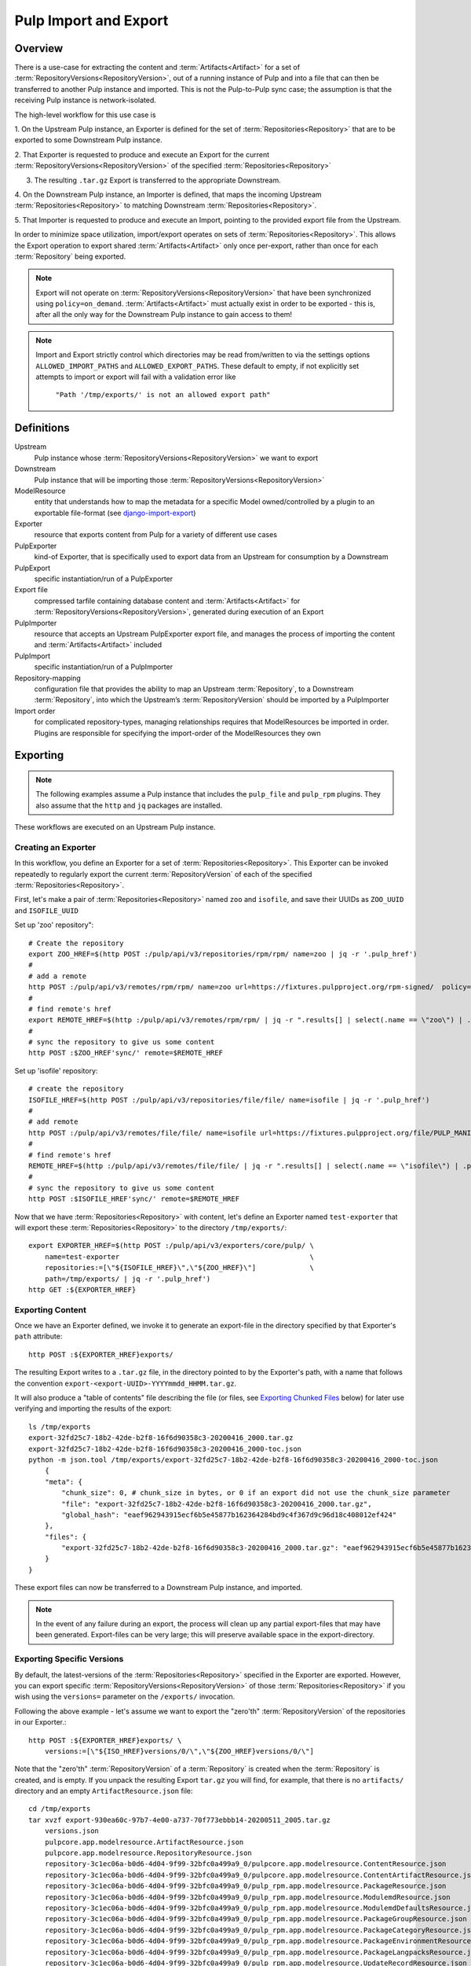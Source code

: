 Pulp Import and Export
======================

Overview
^^^^^^^^

There is a use-case for extracting the content and :term:`Artifacts<Artifact>` for a set of
:term:`RepositoryVersions<RepositoryVersion>`, out of a running instance of Pulp and into
a file that can then be transferred to another Pulp instance and imported. This is not
the Pulp-to-Pulp sync case; the assumption is that the receiving Pulp instance is
network-isolated.

The high-level workflow for this use case is

1. On the Upstream Pulp instance, an Exporter is defined for the set of
:term:`Repositories<Repository>` that are to be exported to some Downstream Pulp instance.

2. That Exporter is requested to produce and execute an Export for the current
:term:`RepositoryVersions<RepositoryVersion>` of the specified
:term:`Repositories<Repository>`

3. The resulting ``.tar.gz`` Export is transferred to the appropriate Downstream.

4. On the Downstream Pulp instance, an Importer is defined, that maps the incoming
Upstream :term:`Repositories<Repository>` to matching Downstream
:term:`Repositories<Repository>`.

5. That Importer is requested to produce and execute an Import, pointing to the provided
export file from the Upstream.

In order to minimize space utilization, import/export operates on sets of
:term:`Repositories<Repository>`. This allows the Export operation to export shared
:term:`Artifacts<Artifact>` only once per-export, rather than once for each
:term:`Repository` being exported.

.. note::

    Export will not operate on :term:`RepositoryVersions<RepositoryVersion>` that have
    been synchronized using ``policy=on_demand``. :term:`Artifacts<Artifact>` must actually
    exist in order to be exported - this is, after all the only way for the Downstream Pulp
    instance to gain access to them!

.. note::

    Import and Export strictly control which directories may be read from/written to via
    the settings options ``ALLOWED_IMPORT_PATHS`` and ``ALLOWED_EXPORT_PATHS``.
    These default to empty, if not explicitly set attempts to import or export will fail
    with a validation error like

        ``"Path '/tmp/exports/' is not an allowed export path"``

Definitions
^^^^^^^^^^^
Upstream
    Pulp instance whose :term:`RepositoryVersions<RepositoryVersion>` we want to export
Downstream
    Pulp instance that will be importing those :term:`RepositoryVersions<RepositoryVersion>`
ModelResource
    entity that understands how to map the metadata for a specific Model
    owned/controlled by a plugin to an exportable file-format
    (see `django-import-export <https://django-import-export.readthedocs.io/en/latest/api_resources.html#modelresource>`_)
Exporter
    resource that exports content from Pulp for a variety of different use cases
PulpExporter
    kind-of Exporter, that is specifically used to export data from an Upstream
    for consumption by a Downstream
PulpExport
    specific instantiation/run of a PulpExporter
Export file
    compressed tarfile containing database content and :term:`Artifacts<Artifact>` for
    :term:`RepositoryVersions<RepositoryVersion>`, generated during execution of an Export
PulpImporter
    resource that accepts an Upstream PulpExporter export file, and manages
    the process of importing the content and :term:`Artifacts<Artifact>` included
PulpImport
    specific instantiation/run of a PulpImporter
Repository-mapping
    configuration file that provides the ability to map an Upstream :term:`Repository`,
    to a Downstream :term:`Repository`, into which the Upstream’s :term:`RepositoryVersion`
    should be imported by a PulpImporter
Import order
    for complicated repository-types, managing relationships requires that
    ModelResources be imported in order. Plugins are responsible for specifying the
    import-order of the ModelResources they own

Exporting
^^^^^^^^^

.. note::

    The following examples assume a Pulp instance that includes the ``pulp_file`` and
    ``pulp_rpm`` plugins. They also assume that the ``http`` and ``jq`` packages are
    installed.

These workflows are executed on an Upstream Pulp instance.

Creating an Exporter
--------------------

In this workflow, you define an Exporter for a set of :term:`Repositories<Repository>`.
This Exporter can be invoked repeatedly to regularly export the current
:term:`RepositoryVersion` of each of the specified :term:`Repositories<Repository>`.

First, let's make a pair of :term:`Repositories<Repository>` named ``zoo`` and ``isofile``,
and save their UUIDs as ``ZOO_UUID`` and ``ISOFILE_UUID``

Set up 'zoo' repository"::

    # Create the repository
    export ZOO_HREF=$(http POST :/pulp/api/v3/repositories/rpm/rpm/ name=zoo | jq -r '.pulp_href')
    #
    # add a remote
    http POST :/pulp/api/v3/remotes/rpm/rpm/ name=zoo url=https://fixtures.pulpproject.org/rpm-signed/  policy='immediate'
    #
    # find remote's href
    export REMOTE_HREF=$(http :/pulp/api/v3/remotes/rpm/rpm/ | jq -r ".results[] | select(.name == \"zoo\") | .pulp_href")
    #
    # sync the repository to give us some content
    http POST :$ZOO_HREF'sync/' remote=$REMOTE_HREF

Set up 'isofile' repository::

    # create the repository
    ISOFILE_HREF=$(http POST :/pulp/api/v3/repositories/file/file/ name=isofile | jq -r '.pulp_href')
    #
    # add remote
    http POST :/pulp/api/v3/remotes/file/file/ name=isofile url=https://fixtures.pulpproject.org/file/PULP_MANIFEST
    #
    # find remote's href
    REMOTE_HREF=$(http :/pulp/api/v3/remotes/file/file/ | jq -r ".results[] | select(.name == \"isofile\") | .pulp_href")
    #
    # sync the repository to give us some content
    http POST :$ISOFILE_HREF'sync/' remote=$REMOTE_HREF

Now that we have :term:`Repositories<Repository>` with content, let's define an Exporter named ``test-exporter``
that will export these :term:`Repositories<Repository>` to the directory ``/tmp/exports/``::

    export EXPORTER_HREF=$(http POST :/pulp/api/v3/exporters/core/pulp/ \
        name=test-exporter                                              \
        repositories:=[\"${ISOFILE_HREF}\",\"${ZOO_HREF}\"]             \
        path=/tmp/exports/ | jq -r '.pulp_href')
    http GET :${EXPORTER_HREF}

Exporting Content
-----------------

Once we have an Exporter defined, we invoke it to generate an export-file in the directory
specified by that Exporter's ``path`` attribute::

    http POST :${EXPORTER_HREF}exports/

The resulting Export writes to a ``.tar.gz`` file, in the directory pointed to by the
Exporter's path, with a name that follows the convention ``export-<export-UUID>-YYYYmmdd_HHMM.tar.gz``.

It will also produce a "table of contents" file describing the file (or files, see
`Exporting Chunked Files`_ below) for later use verifying and importing the results of the export::

    ls /tmp/exports
    export-32fd25c7-18b2-42de-b2f8-16f6d90358c3-20200416_2000.tar.gz
    export-32fd25c7-18b2-42de-b2f8-16f6d90358c3-20200416_2000-toc.json
    python -m json.tool /tmp/exports/export-32fd25c7-18b2-42de-b2f8-16f6d90358c3-20200416_2000-toc.json
        {
        "meta": {
            "chunk_size": 0, # chunk_size in bytes, or 0 if an export did not use the chunk_size parameter
            "file": "export-32fd25c7-18b2-42de-b2f8-16f6d90358c3-20200416_2000.tar.gz",
            "global_hash": "eaef962943915ecf6b5e45877b162364284bd9c4f367d9c96d18c408012ef424"
        },
        "files": {
            "export-32fd25c7-18b2-42de-b2f8-16f6d90358c3-20200416_2000.tar.gz": "eaef962943915ecf6b5e45877b162364284bd9c4f367d9c96d18c408012ef424"
        }
    }

These export files can now be transferred to a Downstream Pulp instance, and imported.

.. note::

   In the event of any failure during an export, the process will clean up any partial
   export-files that may have been generated. Export-files can be very large; this will
   preserve available space in the export-directory.

Exporting Specific Versions
---------------------------

By default, the latest-versions of the :term:`Repositories<Repository>` specified in the Exporter are exported. However, you
can export specific :term:`RepositoryVersions<RepositoryVersion>` of those :term:`Repositories<Repository>`
if you wish using the ``versions=`` parameter on the ``/exports/`` invocation.

Following the above example - let's assume we want to export the "zero'th" :term:`RepositoryVersion` of the
repositories in our Exporter.::

    http POST :${EXPORTER_HREF}exports/ \
        versions:=[\"${ISO_HREF}versions/0/\",\"${ZOO_HREF}versions/0/\"]

Note that the "zero'th" :term:`RepositoryVersion` of a :term:`Repository` is created when the :term:`Repository` is created, and is empty. If you unpack the resulting Export ``tar.gz`` you will find, for example, that there is no ``artifacts/`` directory and an empty ``ArtifactResource.json`` file::

    cd /tmp/exports
    tar xvzf export-930ea60c-97b7-4e00-a737-70f773ebbb14-20200511_2005.tar.gz
        versions.json
        pulpcore.app.modelresource.ArtifactResource.json
        pulpcore.app.modelresource.RepositoryResource.json
        repository-3c1ec06a-b0d6-4d04-9f99-32bfc0a499a9_0/pulpcore.app.modelresource.ContentResource.json
        repository-3c1ec06a-b0d6-4d04-9f99-32bfc0a499a9_0/pulpcore.app.modelresource.ContentArtifactResource.json
        repository-3c1ec06a-b0d6-4d04-9f99-32bfc0a499a9_0/pulp_rpm.app.modelresource.PackageResource.json
        repository-3c1ec06a-b0d6-4d04-9f99-32bfc0a499a9_0/pulp_rpm.app.modelresource.ModulemdResource.json
        repository-3c1ec06a-b0d6-4d04-9f99-32bfc0a499a9_0/pulp_rpm.app.modelresource.ModulemdDefaultsResource.json
        repository-3c1ec06a-b0d6-4d04-9f99-32bfc0a499a9_0/pulp_rpm.app.modelresource.PackageGroupResource.json
        repository-3c1ec06a-b0d6-4d04-9f99-32bfc0a499a9_0/pulp_rpm.app.modelresource.PackageCategoryResource.json
        repository-3c1ec06a-b0d6-4d04-9f99-32bfc0a499a9_0/pulp_rpm.app.modelresource.PackageEnvironmentResource.json
        repository-3c1ec06a-b0d6-4d04-9f99-32bfc0a499a9_0/pulp_rpm.app.modelresource.PackageLangpacksResource.json
        repository-3c1ec06a-b0d6-4d04-9f99-32bfc0a499a9_0/pulp_rpm.app.modelresource.UpdateRecordResource.json
        repository-3c1ec06a-b0d6-4d04-9f99-32bfc0a499a9_0/pulp_rpm.app.modelresource.DistributionTreeResource.json
        repository-3c1ec06a-b0d6-4d04-9f99-32bfc0a499a9_0/pulp_rpm.app.modelresource.RepoMetadataFileResource.json
        repository-958ae747-c19d-4820-828c-87452f1a5b8d_0/pulpcore.app.modelresource.ContentResource.json
        repository-958ae747-c19d-4820-828c-87452f1a5b8d_0/pulpcore.app.modelresource.ContentArtifactResource.json
        repository-958ae747-c19d-4820-828c-87452f1a5b8d_0/pulp_file.app.modelresource.FileContentResource.json
    python -m json.tool pulpcore.app.modelresource.ArtifactResource.json
        []

Exporting Incrementally
-----------------------

By default, PulpExport exports all of the content and artifacts of the
:term:`RepositoryVersions<RepositoryVersion>` being exported. A common use-case is to do
regular transfers of content from an Upstream to a Downstream Pulp instance.  While you
**can** export everything every time, it is an inefficient use of time and disk storage to
do so; exporting only the "entities that have changed" is a better choice. You can
accomplish this by setting the ``full`` parameter on the ``/exports/`` invocation to
``False``::

    http POST :${EXPORTER_HREF}exports/ full=False

This results in an export of all content-entities, but only :term:`Artifacts<Artifact>`
that have been **added** since the `last_export` of the same Exporter.

You can override the use of `last_export` as the starting point of an incremental export by use of the ``start_versions=``
parameter. Building on our example Exporter, if we want to do an incremental export of everything that's happened since the
**second** :term:`RepositoryVersion` of each :term:`Repository`, regardless of what happened in our last export,
we would issue a command such as the following::

    http POST :${EXPORTER_HREF}exports/ \
        full=False                      \
        start_versions:=[\"${ISO_HREF}versions/1/\",\"${ZOO_HREF}versions/1/\"]

This would produce an incremental export of everything that had been added to our :term:`Repositories<Repository>`
between :term:`RepositoryVersion` '1' and the ``current_version`` :term:`RepositoryVersions<RepositoryVersion>`
of our :term:`Repositories<Repository>`.

Finally, if we need complete comtrol over incremental exporting, we can combine the use of ``start_versions=`` and ``versions=``
to produce an incremental export of everything that happened after ``start_versions=`` up to and including ``versions=``::

    http POST :${EXPORTER_HREF}exports/                                         \
        full=False                                                              \
        start_versions:=[\"${ISO_HREF}versions/1/\",\"${ZOO_HREF}versions/1/\"] \
        versions:=[\"${ISO_HREF}versions/3/\",\"${ZOO_HREF}versions/3/\"]

.. note::

    **Note** that specifying ``start_versions=`` without specifying ``full=False`` (i.e., asking for an incremental export)
    is an error, since it makes no sense to specify a 'starting version' for a full export.

Exporting Chunked Files
-----------------------

By default, PulpExport streams data into a single ``.tar.gz`` file. Since :term:`Repositories<Repository>`
can contain a lot of artifacts and content, that can result in a file too large to be
copied to transport media. In this case, you can specify a maximum-file-size, and the
export process will chunk the tar.gz into a series of files no larger than this.

You accomplish this by setting the ``chunk_size`` parameter to the desired maximum number of bytes. This
parameter takes an integer, or size-units of KB, MB, or GB. Files appear in the Exporter.path
directory, with a four-digit sequence number suffix::

    http POST :/pulp/api/v3/exporters/core/pulp/1ddbe6bf-a6c3-4a88-8614-ad9511d21b94/exports/ chunk_size="10KB"
        {
            "task": "/pulp/api/v3/tasks/da3350f7-0102-4dd5-81e0-81becf3ffdc7/"
        }
    ls -l /tmp/exports/
        10K export-780822a4-d280-4ed0-a53c-382a887576a6-20200522_2325.tar.gz.0000
        10K export-780822a4-d280-4ed0-a53c-382a887576a6-20200522_2325.tar.gz.0001
        10K export-780822a4-d280-4ed0-a53c-382a887576a6-20200522_2325.tar.gz.0002
        10K export-780822a4-d280-4ed0-a53c-382a887576a6-20200522_2325.tar.gz.0003
        10K export-780822a4-d280-4ed0-a53c-382a887576a6-20200522_2325.tar.gz.0004
        10K export-780822a4-d280-4ed0-a53c-382a887576a6-20200522_2325.tar.gz.0005
        2.3K export-780822a4-d280-4ed0-a53c-382a887576a6-20200522_2325.tar.gz.0006
        1168 export-780822a4-d280-4ed0-a53c-382a887576a6-20200522_2325-toc.json

The "table of contents" lists all the resulting files and their checksums::

    python -m json.tool /tmp/exports/export-780822a4-d280-4ed0-a53c-382a887576a6-20200522_2325-toc.json
    {
        "meta": {
            "chunk_size": 10240,
            "file": "export-8c1891a3-ffb5-41a7-b141-51daa0e38a18-20200717_1947.tar.gz",
            "global_hash": "eaef962943915ecf6b5e45877b162364284bd9c4f367d9c96d18c408012ef424"
        },
        "files": {
            "export-780822a4-d280-4ed0-a53c-382a887576a6-20200522_2325.tar.gz.0000": "8156874798802f773bcbaf994def6523888922bde7a939bc8ac795a5cbb25b85",
            "export-780822a4-d280-4ed0-a53c-382a887576a6-20200522_2325.tar.gz.0001": "e52fac34b0b7b1d8602f5c116bf9d3eb5363d2cae82f7cc00cc4bd5653ded852",
            "export-780822a4-d280-4ed0-a53c-382a887576a6-20200522_2325.tar.gz.0002": "df4a2ea551ff41e9fb046e03aa36459f216d4bcb07c23276b78a96b98ae2b517",
            "export-780822a4-d280-4ed0-a53c-382a887576a6-20200522_2325.tar.gz.0003": "27a6ecba3cc51965fdda9ec400f5610ff2aa04a6834c01d0c91776ac21a0e9bb",
            "export-780822a4-d280-4ed0-a53c-382a887576a6-20200522_2325.tar.gz.0004": "f35c5a96fccfe411c074463c0eb0a77b39fa072ba160903d421c08313aba58f8",
            "export-780822a4-d280-4ed0-a53c-382a887576a6-20200522_2325.tar.gz.0005": "13458b10465b01134bde49319d6b5cba9948016448da9d35cb447265a25e3caa",
            "export-780822a4-d280-4ed0-a53c-382a887576a6-20200522_2325.tar.gz.0006": "a1986a0590943c9bb573c7d7170c428457ce54efe75f55997259ea032c585a35"
        }
    }

Updating an Exporter
--------------------

You can update an Exporter to modify a subset of its fields::

    http PATCH :${EXPORTER_HREF} path=/tmp/newpath

Importing
^^^^^^^^^

Creating the importer
---------------------

The first step to importing a Pulp export archive is to create an importer::

    http :/pulp/api/v3/importers/core/pulp/ name="test"


By default, Pulp will map :term:`Repositories<Repository>` in the export to :term:`Repositories<Repository>`
in Pulp by name. This can be overriden by supplying a repo mapping that maps names from the Pulp export
to the names of repos in Pulp. For example, suppose the name of the repo in the Pulp export achive was
'source' and the repo in Pulp was 'dest'. The following command would set up this mapping::

    http :/pulp/api/v3/importers/core/pulp/ name="test" repo_mapping:="{\"source\": \"dest\"}"


After the importer is created, a POST request to create an import will trigger the import process.

You can import an exported ``.tar.gz`` directly using the ``path`` parameter::

    http POST :/pulp/api/v3/importers/core/pulp/f8acba87-0250-4640-b56b-c92597d344b7/imports/ \
      path="/data/export-113c8950-072b-432a-9da6-24da1f4d0a02-20200408_2015.tar.gz"

Or you can point the importer at the "table of contents" file that was produced by an export.
If the TOC file is in the same directory as the export-files it points to, the import process
will:

    * verify the checksum(s) of all export-files,
    * reassemble a chunked-export into a single ``.tar.gz``
    * remove chunks as they are used (in order to conserve disk space)
    * verify the checksum of the resulting reassembled ``.tar.gz``

and then import the result::

    http POST :/pulp/api/v3/importers/core/pulp/f8acba87-0250-4640-b56b-c92597d344b7/imports/ \
      toc="/data/export-113c8950-072b-432a-9da6-24da1f4d0a02-20200408_2015-toc.json"

.. note::

    The directory containing the file pointed to by ``path`` or ``toc`` must be defined in the
    ``ALLOWED_IMPORT_PATHS`` setting or the import will fail.

The command to create an import will return a task that can be used to monitor the import. You can
also see a history of past imports::

    http :/pulp/api/v3/importers/core/pulp/f8acba87-0250-4640-b56b-c92597d344b7/imports/

Pre-validating import parameters
--------------------------------

There are a number of things that can keep an import from being successful, ranging from a specified
export-file not being available to bad JSON specified for ``repo_mapping``. You can pre-validate your
proposed import using the ``import-check`` command::

    http POST :/pulp/api/v3/importers/core/pulp/import-check/ \
      path=/tmp/export-file-path toc=/tmp/export-toc-path repo_mapping:="{\"source\": \"dest\"}"

``import-check`` will validate that:

    * paths are in ``ALLOWED_IMPORT_PATHS``
    * containing directory exists
    * containing directory is readable
    * path/toc file(s) exist and are readable
    * for TOC, containing directory is writeable
    * repo_mapping is valid JSON

``import-check`` is a low-overhead synchronous call. It does not attempt to do validations that
require database access or long-running tasks such as verifying checksums. All parameters are optional. 

.. note::

    For ``path`` and ``toc``, if the ALLOWED_IMPORT_PATHS check fails, no further information will be given.

